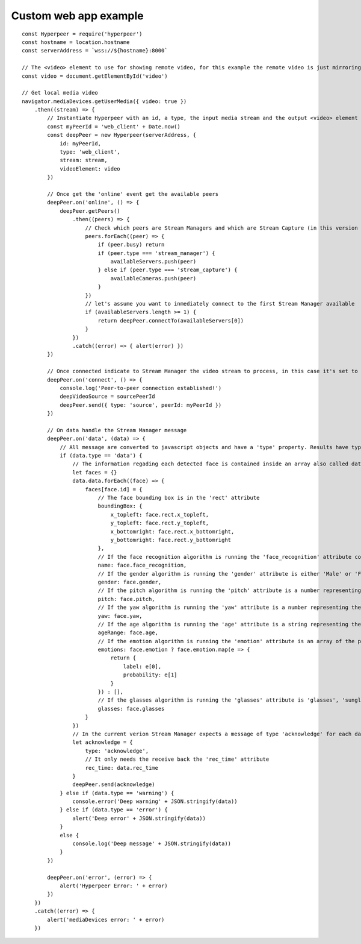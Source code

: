 

.. _custom_web_app_label:

Custom web app example
----------------------

::

    const Hyperpeer = require('hyperpeer')
    const hostname = location.hostname
    const serverAddress = `wss://${hostname}:8000`

    // The <video> element to use for showing remote video, for this example the remote video is just mirroring the local video stream
    const video = document.getElementById('video')

    // Get local media video
    navigator.mediaDevices.getUserMedia({ video: true })
        .then((stream) => {
            // Instantiate Hyperpeer with an id, a type, the input media stream and the output <video> element
            const myPeerId = 'web_client' + Date.now()
            const deepPeer = new Hyperpeer(serverAddress, {
                id: myPeerId,
                type: 'web_client',
                stream: stream,
                videoElement: video
            })

            // Once get the 'online' event get the available peers
            deepPeer.on('online', () => {
                deepPeer.getPeers()
                    .then((peers) => {
                        // Check which peers are Stream Managers and which are Stream Capture (in this version there is only one Stream Manager and at most one Stream Capture)
                        peers.forEach((peer) => {
                            if (peer.busy) return
                            if (peer.type === 'stream_manager') {
                                availableServers.push(peer)
                            } else if (peer.type === 'stream_capture') {
                                availableCameras.push(peer)
                            }
                        })
                        // let's assume you want to inmediately connect to the first Stream Manager available
                        if (availableServers.length >= 1) {
                            return deepPeer.connectTo(availableServers[0])
                        }
                    })
                    .catch((error) => { alert(error) })
            })

            // Once connected indicate to Stream Manager the video stream to process, in this case it's set to 'myPeerId' on order to indicate the local webcam but you can give the id of one of the Stream Capture peers
            deepPeer.on('connect', () => {
                console.log('Peer-to-peer connection established!')
                deepVideoSource = sourcePeerId
                deepPeer.send({ type: 'source', peerId: myPeerId })
            })

            // On data handle the Stream Manager message
            deepPeer.on('data', (data) => {
                // All message are converted to javascript objects and have a 'type' property. Results have type 'data'
                if (data.type == 'data') {
                    // The information regading each detected face is contained inside an array also called data. Let's create a dictionary where the face id is the key and the value are its attributes
                    let faces = {}
                    data.data.forEach((face) => {
                        faces[face.id] = {
                            // The face bounding box is in the 'rect' attribute 
                            boundingBox: {
                                x_topleft: face.rect.x_topleft,
                                y_topleft: face.rect.y_topleft,
                                x_bottomright: face.rect.x_bottomright,
                                y_bottomright: face.rect.y_bottomright
                            },
                            // If the face recognition algorithm is running the 'face_recognition' attribute contains either the name of the person or the string 'Unknown'
                            name: face.face_recognition,
                            // If the gender algorithm is running the 'gender' attribute is either 'Male' or 'Female'
                            gender: face.gender,
                            // If the pitch algorithm is running the 'pitch' attribute is a number representing the horizontal orientation of the face
                            pitch: face.pitch,
                            // If the yaw algorithm is running the 'yaw' attribute is a number representing the vertical orientation of the face
                            yaw: face.yaw,
                            // If the age algorithm is running the 'age' attribute is a string representing the apparent age of the face
                            ageRange: face.age,
                            // If the emotion algorithm is running the 'emotion' attribute is an array of the possible emotions with its probabilities
                            emotions: face.emotion ? face.emotion.map(e => {
                                return {
                                    label: e[0],
                                    probability: e[1]
                                }
                            }) : [],
                            // If the glasses algorithm is running the 'glasses' attribute is 'glasses', 'sunglasses' or 'no glasses'
                            glasses: face.glasses
                        }
                    })
                    // In the current verion Stream Manager expects a message of type 'acknowledge' for each data message sent so it can calculate some stats
                    let acknowledge = {
                        type: 'acknowledge',
                        // It only needs the receive back the 'rec_time' attribute
                        rec_time: data.rec_time
                    }
                    deepPeer.send(acknowledge)
                } else if (data.type == 'warning') {
                    console.error('Deep warning' + JSON.stringify(data))
                } else if (data.type == 'error') {
                    alert('Deep error' + JSON.stringify(data))
                }
                else {
                    console.log('Deep message' + JSON.stringify(data))
                }
            })

            deepPeer.on('error', (error) => {
                alert('Hyperpeer Error: ' + error)
            })
        })
        .catch((error) => {
            alert('mediaDevices error: ' + error)
        })
